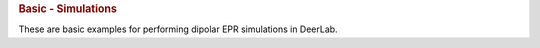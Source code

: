 .. rubric:: Basic - Simulations

These are basic examples for performing dipolar EPR simulations in DeerLab.